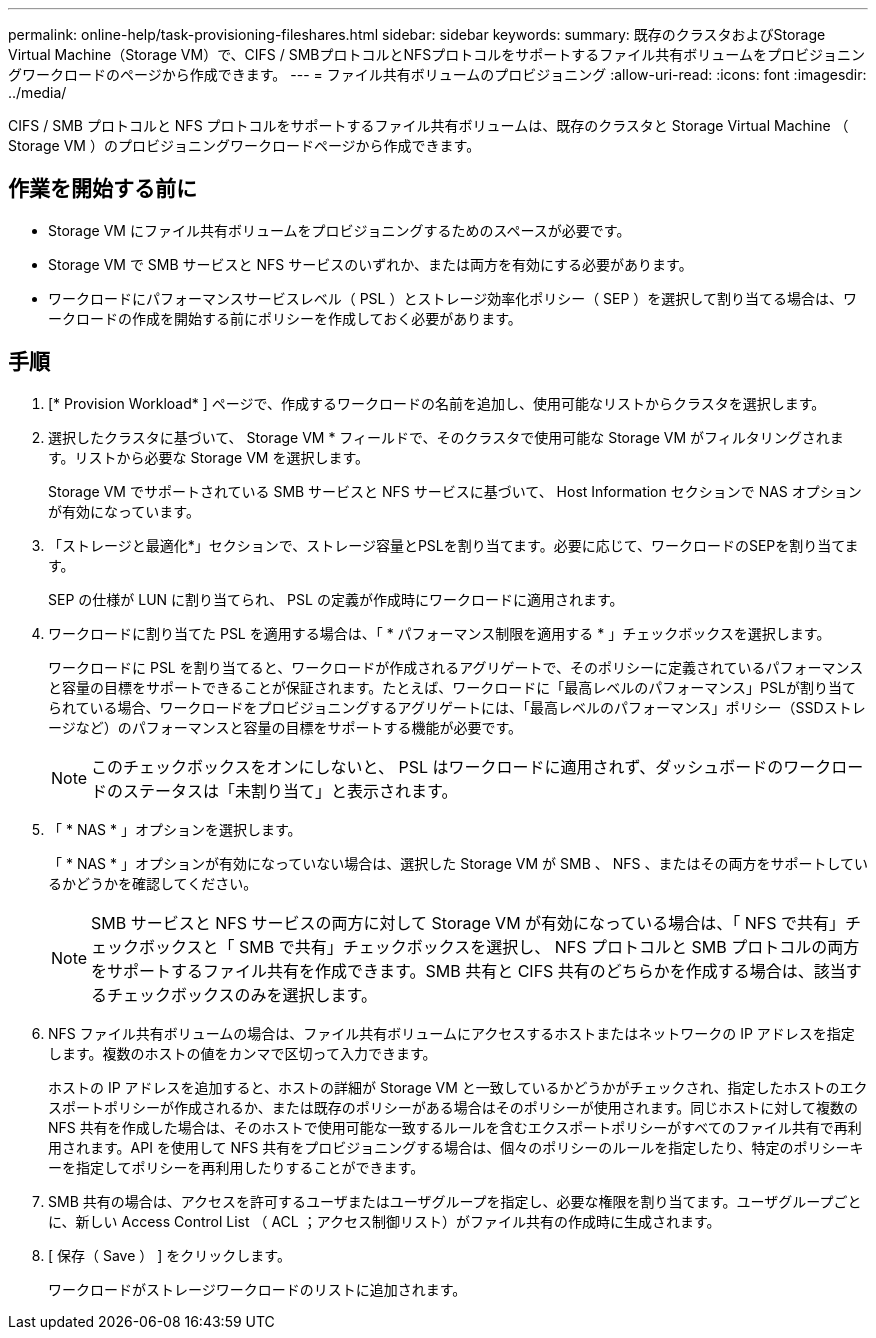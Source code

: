 ---
permalink: online-help/task-provisioning-fileshares.html 
sidebar: sidebar 
keywords:  
summary: 既存のクラスタおよびStorage Virtual Machine（Storage VM）で、CIFS / SMBプロトコルとNFSプロトコルをサポートするファイル共有ボリュームをプロビジョニングワークロードのページから作成できます。 
---
= ファイル共有ボリュームのプロビジョニング
:allow-uri-read: 
:icons: font
:imagesdir: ../media/


[role="lead"]
CIFS / SMB プロトコルと NFS プロトコルをサポートするファイル共有ボリュームは、既存のクラスタと Storage Virtual Machine （ Storage VM ）のプロビジョニングワークロードページから作成できます。



== 作業を開始する前に

* Storage VM にファイル共有ボリュームをプロビジョニングするためのスペースが必要です。
* Storage VM で SMB サービスと NFS サービスのいずれか、または両方を有効にする必要があります。
* ワークロードにパフォーマンスサービスレベル（ PSL ）とストレージ効率化ポリシー（ SEP ）を選択して割り当てる場合は、ワークロードの作成を開始する前にポリシーを作成しておく必要があります。




== 手順

. [* Provision Workload* ] ページで、作成するワークロードの名前を追加し、使用可能なリストからクラスタを選択します。
. 選択したクラスタに基づいて、 Storage VM * フィールドで、そのクラスタで使用可能な Storage VM がフィルタリングされます。リストから必要な Storage VM を選択します。
+
Storage VM でサポートされている SMB サービスと NFS サービスに基づいて、 Host Information セクションで NAS オプションが有効になっています。

. 「ストレージと最適化*」セクションで、ストレージ容量とPSLを割り当てます。必要に応じて、ワークロードのSEPを割り当てます。
+
SEP の仕様が LUN に割り当てられ、 PSL の定義が作成時にワークロードに適用されます。

. ワークロードに割り当てた PSL を適用する場合は、「 * パフォーマンス制限を適用する * 」チェックボックスを選択します。
+
ワークロードに PSL を割り当てると、ワークロードが作成されるアグリゲートで、そのポリシーに定義されているパフォーマンスと容量の目標をサポートできることが保証されます。たとえば、ワークロードに「最高レベルのパフォーマンス」PSLが割り当てられている場合、ワークロードをプロビジョニングするアグリゲートには、「最高レベルのパフォーマンス」ポリシー（SSDストレージなど）のパフォーマンスと容量の目標をサポートする機能が必要です。

+
[NOTE]
====
このチェックボックスをオンにしないと、 PSL はワークロードに適用されず、ダッシュボードのワークロードのステータスは「未割り当て」と表示されます。

====
. 「 * NAS * 」オプションを選択します。
+
「 * NAS * 」オプションが有効になっていない場合は、選択した Storage VM が SMB 、 NFS 、またはその両方をサポートしているかどうかを確認してください。

+
[NOTE]
====
SMB サービスと NFS サービスの両方に対して Storage VM が有効になっている場合は、「 NFS で共有」チェックボックスと「 SMB で共有」チェックボックスを選択し、 NFS プロトコルと SMB プロトコルの両方をサポートするファイル共有を作成できます。SMB 共有と CIFS 共有のどちらかを作成する場合は、該当するチェックボックスのみを選択します。

====
. NFS ファイル共有ボリュームの場合は、ファイル共有ボリュームにアクセスするホストまたはネットワークの IP アドレスを指定します。複数のホストの値をカンマで区切って入力できます。
+
ホストの IP アドレスを追加すると、ホストの詳細が Storage VM と一致しているかどうかがチェックされ、指定したホストのエクスポートポリシーが作成されるか、または既存のポリシーがある場合はそのポリシーが使用されます。同じホストに対して複数の NFS 共有を作成した場合は、そのホストで使用可能な一致するルールを含むエクスポートポリシーがすべてのファイル共有で再利用されます。API を使用して NFS 共有をプロビジョニングする場合は、個々のポリシーのルールを指定したり、特定のポリシーキーを指定してポリシーを再利用したりすることができます。

. SMB 共有の場合は、アクセスを許可するユーザまたはユーザグループを指定し、必要な権限を割り当てます。ユーザグループごとに、新しい Access Control List （ ACL ；アクセス制御リスト）がファイル共有の作成時に生成されます。
. [ 保存（ Save ） ] をクリックします。
+
ワークロードがストレージワークロードのリストに追加されます。


